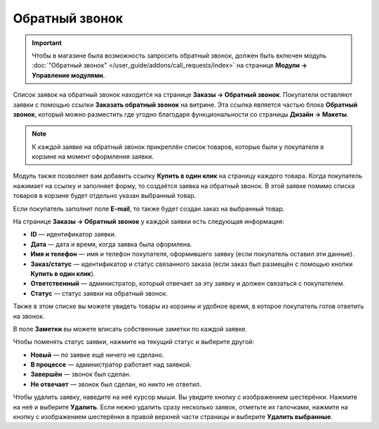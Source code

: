 ***************
Обратный звонок
***************

.. important::

    Чтобы в магазине была возможность запросить обратный звонок, должен быть включен модуль :doc:`"Обратный звонок" </user_guide/addons/call_requests/index>` на странице **Модули → Управление модулями**.

Список заявок на обратный звонок находится на странице **Заказы → Обратный звонок**. Покупатели оставляют заявки с помощью ссылки **Заказать обратный звонок** на витрине. Эта ссылка является частью блока **Обратный звонок**, который можно разместить где угодно благодаря функциональности со страницы **Дизайн → Макеты**. 

.. fancybox:: img/call_request.png
    :alt: Заявки на обратный звонок

.. note::

    К каждой заявке на обратный звонок прикреплён список товаров, которые были у покупателя в корзине на момент оформления заявки.

Модуль также позволяет вам добавить ссылку **Купить в один клик** на страницу каждого товара. Когда покупатель нажимает на ссылку и заполняет форму, то создаётся заявка на обратный звонок. В этой заявке помимо списка товаров в корзине будет отдельно указан выбранный товар.

Если покупатель заполнит поле **E-mail**, то также будет создан заказ на выбранный товар.

На странице **Заказы → Обратный звонок** у каждой заявки есть следующая информация:

* **ID** — идентификатор заявки.

* **Дата** — дата и время, когда заявка была оформлена.

* **Имя и телефон** — имя и телефон покупателя, оформившего заявку (если покупатель оставил эти данные).

* **Заказ/статус** — идентификатор и статус связанного заказа (если заказ был размещён с помощью кнопки **Купить в один клик**).

* **Ответственный** — администратор, который отвечает за эту заявку и должен связаться с покупателем.

* **Статус** — статус заявки на обратный звонок.

Также в этом списке вы можете увидеть товары из корзины и удобное время, в которое покупатель готов ответить на звонок.

В поле **Заметки** вы можете вписать собственные заметки по каждой заявке.

Чтобы поменять статус заявки, нажмите на текущий статус и выберите другой:

* **Новый** — по заявке ещё ничего не сделано.

* **В процессе** — администратор работает над заявкой.

* **Завершён** — звонок был сделан.

* **Не отвечает** — звонок был сделан, но никто не ответил.

Чтобы удалить заявку, наведите на неё курсор мыши. Вы увидите кнопку с изображением шестерёнки. Нажмите на неё и выберите **Удалить**. Если  нежно удалить сразу несколько заявок, отметьте их галочками, нажмите на кнопку с изображением шестерёнки в правой верхней части страницы и выберите **Удалить выбранные**.

